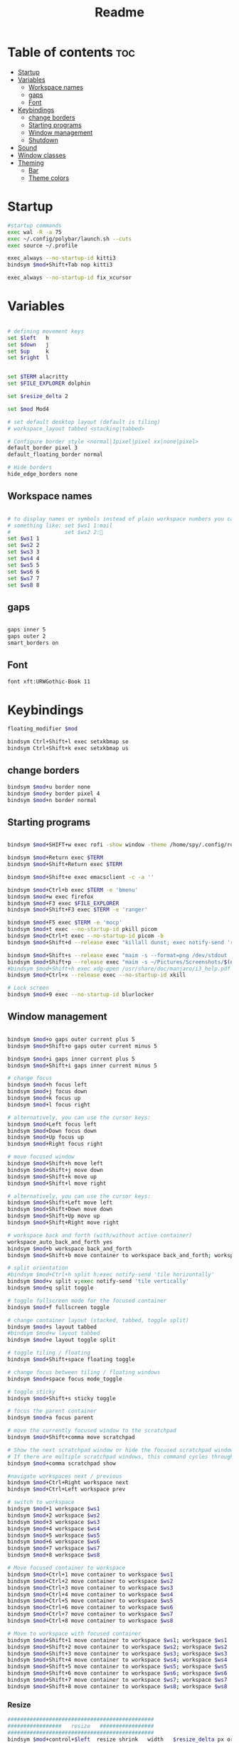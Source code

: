 #+title: Readme
#+PROPERTY: header-args :tangle config

* Table of contents :toc:
-  [[#startup][Startup]]
- [[#variables][Variables]]
  - [[#workspace-names][Workspace names]]
  - [[#gaps][gaps]]
  - [[#font][Font]]
- [[#keybindings][Keybindings]]
  - [[#change-borders][change borders]]
  - [[#starting-programs][Starting programs]]
  - [[#window-management][Window management]]
  - [[#shutdown][Shutdown]]
- [[#sound][Sound]]
- [[#window-classes][Window classes]]
- [[#theming][Theming]]
  - [[#bar][Bar]]
  -  [[#theme-colors][Theme colors]]

*  Startup

#+begin_src bash
#startup commands
exec wal -R -a 75
exec ~/.config/polybar/launch.sh --cuts
exec source ~/.profile

exec_always --no-startup-id kitti3
bindsym $mod+Shift+Tab nop kitti3

exec_always --no-startup-id fix_xcursor
#+end_src

* Variables

#+begin_src bash

# defining movement keys
set $left   h
set $down   j
set $up     k
set $right  l


set $TERM alacritty
set $FILE_EXPLORER dolphin

set $resize_delta 2

set $mod Mod4

# set default desktop layout (default is tiling)
# workspace_layout tabbed <stacking|tabbed>

# Configure border style <normal|1pixel|pixel xx|none|pixel>
default_border pixel 3
default_floating_border normal

# Hide borders
hide_edge_borders none
#+end_src
** Workspace names
#+begin_src bash

# to display names or symbols instead of plain workspace numbers you can use
# something like: set $ws1 1:mail
#                 set $ws2 2:
set $ws1 1
set $ws2 2
set $ws3 3
set $ws4 4
set $ws5 5
set $ws6 6
set $ws7 7
set $ws8 8
#+end_src
** gaps
#+begin_src bash

gaps inner 5
gaps outer 2
smart_borders on
#+end_src
** Font
#+begin_src bash
font xft:URWGothic-Book 11
#+end_src
* Keybindings
#+begin_src bash
floating_modifier $mod

bindsym Ctrl+Shift+l exec setxkbmap se
bindsym Ctrl+Shift+k exec setxkbmap us

#+end_src
** change borders
#+begin_src bash
bindsym $mod+u border none
bindsym $mod+y border pixel 4
bindsym $mod+n border normal
#+end_src
** Starting programs
#+begin_src bash

bindsym $mod+SHIFT+w exec rofi -show window -theme /home/spy/.config/rofi/launchers/type-2/style-3.rasi

bindsym $mod+Return exec $TERM
bindsym $mod+Shift+Return exec $TERM

bindsym $mod+Shift+e exec emacsclient -c -a ''

bindsym $mod+Ctrl+b exec $TERM -e 'bmenu'
bindsym $mod+w exec firefox
bindsym $mod+F3 exec $FILE_EXPLORER
bindsym $mod+Shift+F3 exec $TERM -e 'ranger'

bindsym $mod+F5 exec $TERM -e 'mocp'
bindsym $mod+t exec --no-startup-id pkill picom
bindsym $mod+Ctrl+t exec --no-startup-id picom -b
bindsym $mod+Shift+d --release exec "killall dunst; exec notify-send 'restart dunst'"

bindsym $mod+Shift+s --release exec "maim -s --format=png /dev/stdout | xclip -selection clipboard -t image/png -i"
bindsym $mod+Shift+p --release exec "maim -s ~/Pictures/Screenshots/$(date +%s).png"
#bindsym $mod+Shift+h exec xdg-open /usr/share/doc/manjaro/i3_help.pdf
bindsym $mod+Ctrl+x --release exec --no-startup-id xkill

# Lock screen
bindsym $mod+9 exec --no-startup-id blurlocker
#+end_src

#+RESULTS:

** Window management
#+begin_src bash

bindsym $mod+o gaps outer current plus 5
bindsym $mod+Shift+o gaps outer current minus 5

bindsym $mod+i gaps inner current plus 5
bindsym $mod+Shift+i gaps inner current minus 5

# change focus
bindsym $mod+h focus left
bindsym $mod+j focus down
bindsym $mod+k focus up
bindsym $mod+l focus right

# alternatively, you can use the cursor keys:
bindsym $mod+Left focus left
bindsym $mod+Down focus down
bindsym $mod+Up focus up
bindsym $mod+Right focus right

# move focused window
bindsym $mod+Shift+h move left
bindsym $mod+Shift+j move down
bindsym $mod+Shift+k move up
bindsym $mod+Shift+l move right

# alternatively, you can use the cursor keys:
bindsym $mod+Shift+Left move left
bindsym $mod+Shift+Down move down
bindsym $mod+Shift+Up move up
bindsym $mod+Shift+Right move right

# workspace back and forth (with/without active container)
workspace_auto_back_and_forth yes
bindsym $mod+b workspace back_and_forth
bindsym $mod+Shift+b move container to workspace back_and_forth; workspace back_and_forth

# split orientation
#bindsym $mod+Ctrl+h split h;exec notify-send 'tile horizontally'
bindsym $mod+v split v;exec notify-send 'tile vertically'
bindsym $mod+q split toggle

# toggle fullscreen mode for the focused container
bindsym $mod+f fullscreen toggle

# change container layout (stacked, tabbed, toggle split)
bindsym $mod+s layout tabbed
#bindsym $mod+w layout tabbed
bindsym $mod+e layout toggle split

# toggle tiling / floating
bindsym $mod+Shift+space floating toggle

# change focus between tiling / floating windows
bindsym $mod+space focus mode_toggle

# toggle sticky
bindsym $mod+Shift+s sticky toggle

# focus the parent container
bindsym $mod+a focus parent

# move the currently focused window to the scratchpad
bindsym $mod+Shift+comma move scratchpad

# Show the next scratchpad window or hide the focused scratchpad window.
# If there are multiple scratchpad windows, this command cycles through them.
bindsym $mod+comma scratchpad show

#navigate workspaces next / previous
bindsym $mod+Ctrl+Right workspace next
bindsym $mod+Ctrl+Left workspace prev

# switch to workspace
bindsym $mod+1 workspace $ws1
bindsym $mod+2 workspace $ws2
bindsym $mod+3 workspace $ws3
bindsym $mod+4 workspace $ws4
bindsym $mod+5 workspace $ws5
bindsym $mod+6 workspace $ws6
bindsym $mod+7 workspace $ws7
bindsym $mod+8 workspace $ws8

# Move focused container to workspace
bindsym $mod+Ctrl+1 move container to workspace $ws1
bindsym $mod+Ctrl+2 move container to workspace $ws2
bindsym $mod+Ctrl+3 move container to workspace $ws3
bindsym $mod+Ctrl+4 move container to workspace $ws4
bindsym $mod+Ctrl+5 move container to workspace $ws5
bindsym $mod+Ctrl+6 move container to workspace $ws6
bindsym $mod+Ctrl+7 move container to workspace $ws7
bindsym $mod+Ctrl+8 move container to workspace $ws8

# Move to workspace with focused container
bindsym $mod+Shift+1 move container to workspace $ws1; workspace $ws1
bindsym $mod+Shift+2 move container to workspace $ws2; workspace $ws2
bindsym $mod+Shift+3 move container to workspace $ws3; workspace $ws3
bindsym $mod+Shift+4 move container to workspace $ws4; workspace $ws4
bindsym $mod+Shift+5 move container to workspace $ws5; workspace $ws5
bindsym $mod+Shift+6 move container to workspace $ws6; workspace $ws6
bindsym $mod+Shift+7 move container to workspace $ws7; workspace $ws7
bindsym $mod+Shift+8 move container to workspace $ws8; workspace $ws8
#+end_src
*** Resize
#+begin_src bash
##############################################
#################   resize   #################
##############################################
bindsym $mod+control+$left  resize shrink   width   $resize_delta px or $resize_delta ppt
bindsym $mod+control+$down  resize shrink   height  $resize_delta px or $resize_delta ppt
bindsym $mod+control+$up    resize grow     height  $resize_delta px or $resize_delta ppt
bindsym $mod+control+$right resize grow     width   $resize_delta px or $resize_delta ppt

#+end_src
*** kill focused window
#+begin_src bash
bindsym $mod+c kill
#+end_src
** Shutdown
#+begin_src bash

# Set shut down, restart and locking features
bindsym $mod+0 mode "$mode_system"
set $mode_system (l)ock, (e)xit, switch_(u)ser, (s)uspend, (h)ibernate, (r)eboot, (Shift+s)hutdown
mode "$mode_system" {
    bindsym l exec --no-startup-id i3exit lock, mode "default"
    bindsym s exec --no-startup-id i3exit suspend, mode "default"
    bindsym u exec --no-startup-id i3exit switch_user, mode "default"
    bindsym e exec --no-startup-id i3exit logout, mode "default"
    bindsym h exec --no-startup-id i3exit hibernate, mode "default"
    bindsym r exec --no-startup-id i3exit reboot, mode "default"
    bindsym Shift+s exec --no-startup-id i3exit shutdown, mode "default"

    # exit system mode: "Enter" or "Escape"
    bindsym Return mode "default"
    bindsym Escape mode "default"
}
#+end_src
* Sound
#+begin_src bash
################################################################################################
## sound-section - DO NOT EDIT if you wish to automatically upgrade Alsa -> Pulseaudio later! ##
################################################################################################

exec --no-startup-id volumeicon
#bindsym $mod+Ctrl+m exec $TERM -e 'alsamixer'
#exec --no-startup-id pulseaudio
#exec --no-startup-id pa-applet
bindsym $mod+Ctrl+m exec pavucontrol

################################################################################################
#+end_src

* Window classes
#+begin_src bash
for_window [title="calcer"] floating enable border pixel 1
for_window [class="calamares"] floating enable border normal
for_window [class="Clipgrab"] floating enable
for_window [title="File Transfer*"] floating enable
for_window [class="fpakman"] floating enable
for_window [class="Galculator"] floating enable border pixel 1
for_window [class="GParted"] floating enable border normal
for_window [title="i3_help"] floating enable sticky enable border normal
for_window [title="MuseScore: Play Panel"] floating enable
for_window [class="Oblogout"] fullscreen enable
for_window [class="octopi"] floating enable
for_window [class="Pavucontrol"] floating enable
for_window [class="qt5ct"] floating enable sticky enable border normal
for_window [class="Qtconfig-qt4"] floating enable sticky enable border normal
for_window [class="Timeset-gui"] floating enable border normal
for_window [class="Xfburn"] floating enable
for_window [title="Picture-in-Picture"] sticky enable

for_window [urgent=latest] focus
#+end_src
* Theming
#+begin_src bash
# Color palette used for the $TERM ( ~/.Xresources file )
# Colors are gathered based on the documentation:
# https://i3wm.org/docs/userguide.html#xresources
# Change the variable name at the place you want to match the color
# of your $TERM like this:
# [example]
# If you want your bar to have the same background color as your
# $TERM background change the line 362 from:
# background #14191D
# to:
# background $term_background
# Same logic applied to everything else.
set_from_resource $background background
set_from_resource $foreground foreground
set_from_resource $color0     color0
set_from_resource $color1     color1
set_from_resource $color2     color2
set_from_resource $color3     color3
set_from_resource $color4     color4
set_from_resource $color5     color5
set_from_resource $color6     color6
set_from_resource $color7     color7
set_from_resource $color8     color8
set_from_resource $color9     color9
set_from_resource $color10    color10
set_from_resource $color11    color11
set_from_resource $color12    color12
set_from_resource $color13    color13
set_from_resource $color14    color14
set_from_resource $color15    color15

#+end_src
** Bar
#+begin_src bash

# Start i3bar to display a workspace bar (plus the system information i3status if available)
bar {
	i3bar_command i3bar
	status_command i3status
	position bottom
	# mode dock
	mode hide
     	modifier none
 ## please set your primary output first. Example: 'xrandr --output eDP1 --primary'
 #	tray_output primary
 #	tray_output eDP1

 	bindsym button4 nop
 	bindsym button5 nop
 #   font xft:URWGothic-Book 11
 	strip_workspace_numbers yes

	colors {
		background $bg
		statusline $color0
		separator  $fg

	 #                          border  backgr. text
		focused_workspace  #222D31 #010101 #ffffff
		active_workspace   #595B5B #353836 #FDF6E3
		inactive_workspace #595B5B #222D31 #EEE8D5
		binding_mode       #16a085 #2C2C2C #F9FAF9
		urgent_workspace   #16a085 #FDF6E3 #E5201D
	}
 }

#+end_src

**  Theme colors
#+begin_src bash

# class                   border  backgr. text    indic.   child_border
 client.focused          #000 $color6     $color0 #FDF6E3
 client.focused_inactive #2F3D44 $background #89b6e2 #454948
 client.unfocused        #2F3D44 $background $color4 #454948
 client.urgent           #CB4B16 $background #1ABC9C #268BD2
 client.placeholder      #000000 $background #ffffff #000000
#
#  client.background       #ffffff

set_from_resource $fg i3wm.color7 #f0f0f0
set_from_resource $bg i3wm.color2 #f0f0f0

#+end_src
